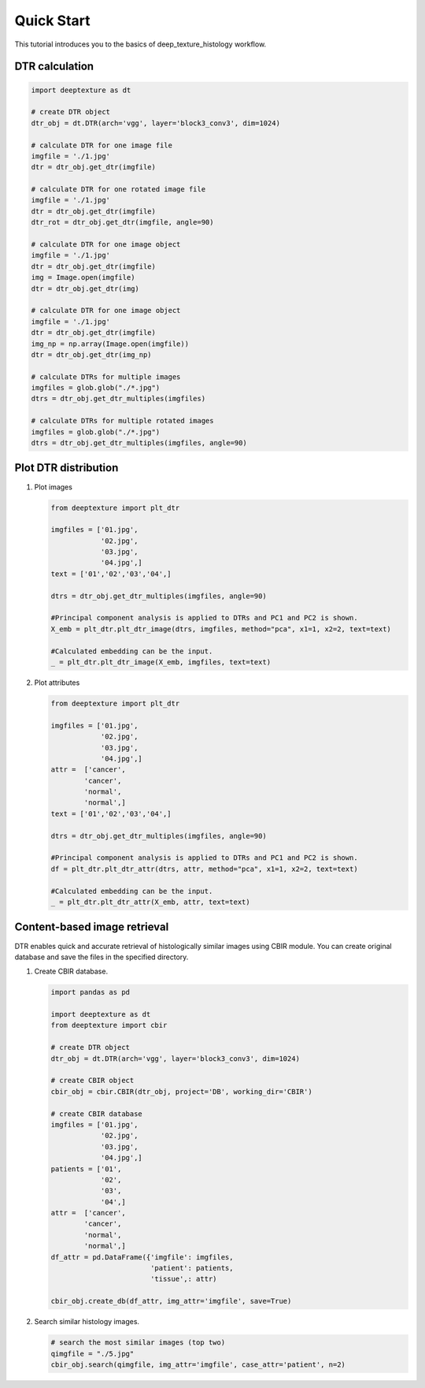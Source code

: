 Quick Start
===========

This tutorial introduces you to the basics of deep_texture_histology workflow.

DTR calculation
---------------

.. code-block:: python

    import deeptexture as dt

    # create DTR object
    dtr_obj = dt.DTR(arch='vgg', layer='block3_conv3', dim=1024)

    # calculate DTR for one image file
    imgfile = './1.jpg'
    dtr = dtr_obj.get_dtr(imgfile)
    
    # calculate DTR for one rotated image file
    imgfile = './1.jpg'
    dtr = dtr_obj.get_dtr(imgfile)
    dtr_rot = dtr_obj.get_dtr(imgfile, angle=90)
    
    # calculate DTR for one image object
    imgfile = './1.jpg'
    dtr = dtr_obj.get_dtr(imgfile)
    img = Image.open(imgfile)
    dtr = dtr_obj.get_dtr(img)

    # calculate DTR for one image object
    imgfile = './1.jpg'
    dtr = dtr_obj.get_dtr(imgfile)
    img_np = np.array(Image.open(imgfile))
    dtr = dtr_obj.get_dtr(img_np)

    # calculate DTRs for multiple images
    imgfiles = glob.glob("./*.jpg")
    dtrs = dtr_obj.get_dtr_multiples(imgfiles)

    # calculate DTRs for multiple rotated images
    imgfiles = glob.glob("./*.jpg")
    dtrs = dtr_obj.get_dtr_multiples(imgfiles, angle=90)

Plot DTR distribution
---------------------

1.  Plot images

    .. code-block:: python

        from deeptexture import plt_dtr

        imgfiles = ['01.jpg',
                    '02.jpg',
                    '03.jpg',
                    '04.jpg',]
        text = ['01','02','03','04',]

        dtrs = dtr_obj.get_dtr_multiples(imgfiles, angle=90)

        #Principal component analysis is applied to DTRs and PC1 and PC2 is shown.
        X_emb = plt_dtr.plt_dtr_image(dtrs, imgfiles, method="pca", x1=1, x2=2, text=text)
        
        #Calculated embedding can be the input.
        _ = plt_dtr.plt_dtr_image(X_emb, imgfiles, text=text)

2.  Plot attributes

    .. code-block:: python

        from deeptexture import plt_dtr

        imgfiles = ['01.jpg',
                    '02.jpg',
                    '03.jpg',
                    '04.jpg',]
        attr =  ['cancer',
                'cancer',
                'normal',
                'normal',]
        text = ['01','02','03','04',]

        dtrs = dtr_obj.get_dtr_multiples(imgfiles, angle=90)

        #Principal component analysis is applied to DTRs and PC1 and PC2 is shown.
        df = plt_dtr.plt_dtr_attr(dtrs, attr, method="pca", x1=1, x2=2, text=text)

        #Calculated embedding can be the input.
        _ = plt_dtr.plt_dtr_attr(X_emb, attr, text=text)


Content-based image retrieval
-----------------------------

DTR enables quick and accurate retrieval of histologically similar images using CBIR module.
You can create original database and save the files in the specified directory.


1.  Create CBIR database.

    .. code-block:: python

        import pandas as pd

        import deeptexture as dt
        from deeptexture import cbir

        # create DTR object
        dtr_obj = dt.DTR(arch='vgg', layer='block3_conv3', dim=1024)

        # create CBIR object
        cbir_obj = cbir.CBIR(dtr_obj, project='DB', working_dir='CBIR')

        # create CBIR database
        imgfiles = ['01.jpg',
                    '02.jpg',
                    '03.jpg',
                    '04.jpg',]
        patients = ['01',
                    '02',
                    '03',
                    '04',]
        attr =  ['cancer',
                'cancer',
                'normal',
                'normal',]
        df_attr = pd.DataFrame({'imgfile': imgfiles,
                                'patient': patients,
                                'tissue',: attr)
        
        cbir_obj.create_db(df_attr, img_attr='imgfile', save=True)

2.  Search similar histology images.

    .. code-block:: python

        # search the most similar images (top two)
        qimgfile = "./5.jpg"
        cbir_obj.search(qimgfile, img_attr='imgfile', case_attr='patient', n=2)
